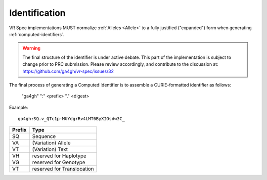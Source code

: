 .. _identification:

Identification
@@@@@@@@@@@@@@

VR Spec implementations MUST normalize
:ref:`Alleles <Allele>` to a fully justified ("expanded") form when
generating :ref:`computed-identifiers`.


.. warning::

   The final structure of the identifier is under active debate. This part of the implementation is subject to change prior to PRC submission. Please review accordingly, and contribute to the discussion at: https://github.com/ga4gh/vr-spec/issues/32

The final process of generating a Computed Identifier is to assemble a
CURIE-formatted identifier as follows:

    "ga4gh" ":" <prefix> "." <digest>

Example::

    ga4gh:SQ.v_QTc1p-MUYdgrRv4LMT6ByXIOsdw3C_


.. csv-table::
   :header: Prefix, Type
   :align: left

   SQ, Sequence
   VA, (Variation) Allele
   VT, (Variation) Text
   VH, reserved for Haplotype
   VG, reserved for Genotype
   VT, reserved for Translocation
